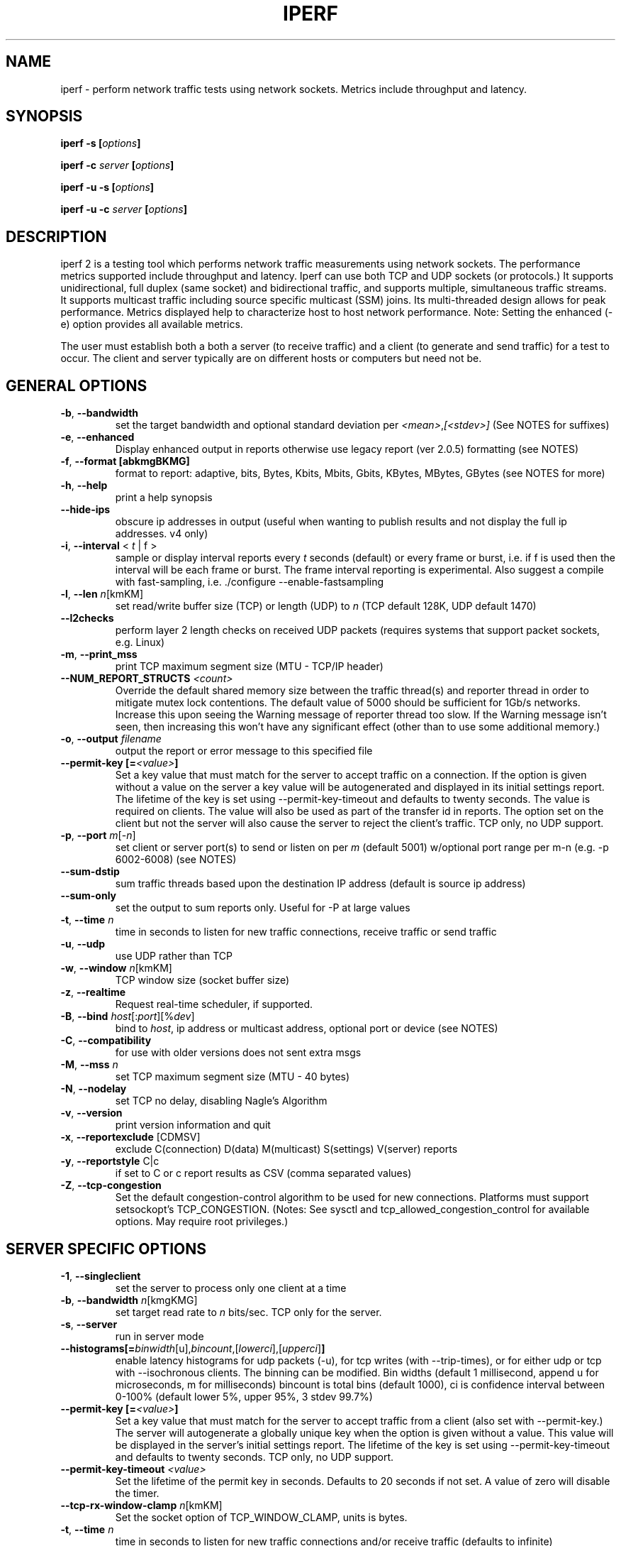 .TH IPERF 1 "July 2021" NLANR/DAST "User Manuals"
.SH NAME
iperf \- perform network traffic tests using network sockets. Metrics include throughput and latency.
.SH SYNOPSIS
.BI "iperf -s [" options ]

.BI "iperf -c " server " [" options ]

.BI "iperf -u -s [" options ]

.BI "iperf -u -c "  server " [" options ]

.SH DESCRIPTION
.LP
iperf 2 is a testing tool which performs network traffic measurements using network sockets. The performance
metrics supported include throughput and latency. Iperf can use both TCP and UDP sockets (or
protocols.) It supports unidirectional, full duplex (same socket) and bidirectional traffic, and supports
multiple, simultaneous traffic streams. It supports multicast traffic including source specific
multicast (SSM) joins. Its multi-threaded design allows for peak performance. Metrics displayed help to
characterize host to host network performance. Note: Setting the enhanced (-e) option provides all
available metrics.
.LP
The user must establish both a both a server (to receive traffic)
and a client (to generate and send traffic) for a test to occur.
The client and server typically are on different hosts or
computers but need not be.
.SH "GENERAL OPTIONS"
.TP
.BR -b ", " --bandwidth " "
set the target bandwidth and optional standard deviation per
\fI<mean>\fR,\fI[<stdev>]\fR (See NOTES for suffixes)
.TP
.BR -e ", " --enhanced " "
Display enhanced output in reports otherwise use legacy report (ver
2.0.5) formatting (see NOTES)
.TP
.BR -f ", " --format " " [abkmgBKMG]
format to report: adaptive, bits, Bytes, Kbits, Mbits, Gbits, KBytes,
MBytes, GBytes (see NOTES for more)
.TP
.BR -h ", " --help " "
print a help synopsis
.TP
.BR "    --hide-ips "
obscure ip addresses in output (useful when wanting to publish results and not display the full ip addresses. v4 only)
.TP
.BR -i ", " --interval " < \fIt\fR | f >"
sample or display interval reports every \fIt\fR seconds (default) or every frame or burst, i.e. if f is used then the interval will be each frame or burst. The frame interval reporting is experimental.  Also suggest a compile with fast-sampling, i.e. ./configure --enable-fastsampling
.TP
.BR -l ", " --len " \fIn\fR[kmKM]"
set read/write buffer size (TCP) or length (UDP) to \fIn\fR (TCP default 128K, UDP default 1470)
.TP
.BR "    --l2checks "
perform layer 2 length checks on received UDP packets (requires systems that support packet sockets, e.g. Linux)
.TP
.BR -m ", " --print_mss " "
print TCP maximum segment size (MTU - TCP/IP header)
.TP
.BR "    --NUM_REPORT_STRUCTS " \fI<count>\fR
Override the default shared memory size between the traffic thread(s) and reporter thread in order to mitigate mutex lock contentions. The default value of 5000 should be sufficient for 1Gb/s networks. Increase this upon seeing the Warning message of reporter thread too slow. If the Warning message isn't seen, then increasing this won't have any significant effect (other than to use some additional memory.)
.TP
.BR -o ", " --output " \fIfilename\fR"
output the report or error message to this specified file
.TP
.BR "    --permit-key [=" \fI<value>\fR "]"
Set a key value that must match for the server to accept traffic on a connection. If the option is given without a value on the server a key value will be autogenerated and displayed in its initial settings report. The lifetime of the key is set using --permit-key-timeout and defaults to twenty seconds. The value is required on clients. The value will also be used as part of the transfer id in reports. The option set on the client but not the server will also cause the server to reject the client's traffic. TCP only, no UDP support.
.TP
.BR -p ", " --port " \fIm\fR[-\fIn\fR]"
set client or server port(s) to send or listen on per \fIm\fR (default 5001) w/optional port range per m-n (e.g. -p 6002-6008) (see NOTES)
.TP
.BR "    --sum-dstip"
sum traffic threads based upon the destination IP address (default is source ip address)
.TP
.BR "    --sum-only "
set the output to sum reports only. Useful for -P at large values
.TP
.BR -t ", " --time " \fIn\fR"
time in seconds to listen for new traffic connections, receive traffic or send traffic
.TP
.BR -u ", " --udp " "
use UDP rather than TCP
.TP
.BR -w ", " --window " \fIn\fR[kmKM]"
TCP window size (socket buffer size)
.TP
.BR -z ", " --realtime " "
Request real-time scheduler, if supported.
.TP
.BR -B ", " --bind " \fIhost\fR[:\fIport\fR][%\fIdev\fR]"
bind to \fIhost\fR, ip address or multicast address, optional port or device (see NOTES)
.TP
.BR -C ", " --compatibility " "
for use with older versions does not sent extra msgs
.TP
.BR -M ", " --mss " \fIn\fR"
set TCP maximum segment size (MTU - 40 bytes)
.TP
.BR -N ", " --nodelay " "
set TCP no delay, disabling Nagle's Algorithm
.TP
.BR -v ", " --version " "
print version information and quit
.TP
.BR -x ", " --reportexclude " [CDMSV]"
exclude C(connection) D(data) M(multicast) S(settings) V(server) reports
.TP
.BR -y ", " --reportstyle " C|c"
if set to C or c report results as CSV (comma separated values)
.TP
.BR -Z ", " --tcp-congestion " "
Set the default congestion-control algorithm to be used for new connections. Platforms must support setsockopt's TCP_CONGESTION. (Notes: See sysctl and tcp_allowed_congestion_control for available options. May require root privileges.)
.SH "SERVER SPECIFIC OPTIONS"
.TP
.BR -1 ", " --singleclient " "
set the server to process only one client at a time
.TP
.BR -b ", " --bandwidth " \fIn\fR[kmgKMG]"
set target read rate to \fIn\fR bits/sec. TCP only for the server.
.TP
.BR -s ", " --server " "
run in server mode
.TP
.BR "    --histograms[="\fIbinwidth\fR[u],\fIbincount\fR,[\fIlowerci\fR],[\fIupperci\fR] "]"
enable latency histograms for udp packets (-u), for tcp writes (with --trip-times), or for either udp or tcp with --isochronous clients. The binning can be modified. Bin widths (default 1 millisecond, append u for microseconds, m for milliseconds) bincount is total bins (default 1000), ci is confidence interval between 0-100% (default lower 5%, upper 95%, 3 stdev 99.7%)
.TP
.BR "    --permit-key [=" \fI<value>\fR "]"
Set a key value that must match for the server to accept traffic from a client (also set with --permit-key.) The server will autogenerate a globally unique key when the option is given without a value. This value will be displayed in the server's initial settings report. The lifetime of the key is set using --permit-key-timeout and defaults to twenty seconds. TCP only, no UDP support.
.TP
.BR "    --permit-key-timeout " \fI<value>\fR
Set the lifetime of the permit key in seconds. Defaults to 20 seconds if not set. A value of zero will disable the timer.
.TP
.BR "    --tcp-rx-window-clamp "  \fIn\fR[kmKM]
Set the socket option of TCP_WINDOW_CLAMP, units is bytes.
.TP
.BR -t ", " --time " \fIn\fR"
time in seconds to listen for new traffic connections and/or receive traffic (defaults to infinite)
.TP
.BR -B ", " --bind " \fIip\fR | \fIip\fR%\fIdevice\fR"
bind src ip addr and optional src device for receiving
.TP
.BR -D ", " --daemon " "
run the server as a daemon. On Windows this will run the specified
command-line under the IPerfService, installing the service if
necessary. Note the service is not configured to auto-start or
restart - if you need a self-starting service you will need to create
an init script or use Windows "sc" commands.
.TP
.BR -H ", " --ssm-host " \fIhost\fR"
Set the source host (ip addr) per SSM multicast, i.e. the S of the S,G
.TP
.BR -R ", " --remove " "
remove the IPerfService (Windows only).
.TP
.BR -U ", " --single_udp " "
run in single threaded UDP mode
.TP
.BR -V ", " --ipv6_domain " "
Enable IPv6 reception by setting the domain and socket to AF_INET6 (Can receive on both IPv4 and IPv6)
.SH "CLIENT SPECIFIC OPTIONS"
.TP
.BR -b ", " --bandwidth " \fIn\fR[kmgKMG][,\fIn\fR[kmgKMG]] | \fIn\fR\fR[kmgKMG]pps"
set target bandwidth to \fIn\fR bits/sec (default 1 Mbit/sec) or
\fIn\fR packets per sec. This may be used with TCP or UDP. Optionally, for variable loads, use format of  mean,standard deviation
.TP
.BR -c ", " --client " \fI\fIhost\fR | \fIhost\fR%\fIdevice\fR"
run in client mode, connecting to \fIhost\fR  where the optional %dev will SO_BINDTODEVICE that output interface (requires root and see NOTES)
.TP
.BR "    --burst-period[=" \fIn\fR "]"
Set the burst period in seconds. Defaults to one second. (Note: assumed use case is low duty cycle traffic bursts)
.TP
.BR "    --burst-size[=" \fIn\fR "]"
Set the burst size in bytes. Defaults to 1M if no value is given.
.TP
.BR "    --connect-only[=" \fIn\fR "]"
only perform a TCP connect (or 3WHS) without any data transfer, useful to measure TCP connect() times. Optional value of n is the total number of connects to do (zero is run forever.) Note that -i will rate limit the connects where -P will create bursts and -t will end the client and hence end its connect attempts.
.TP
.BR "    --connect-retries[= " \fIn\fR "]"
number of times to retry a TCP connect at the application level.  See operating system information on the details of TCP connect related settings.
.TP
.BR -d ", " --dualtest " "
Do a bidirectional test simultaneous test using two unidirectional sockets
.TP
.BR "    --fq-rate n[kmgKMG]"
Set a rate to be used with fair-queueing based socket-level pacing, in bytes or bits per second. Only available on platforms supporting the SO_MAX_PACING_RATE socket option. (Note: Here the suffixes indicate bytes/sec or bits/sec per use of uppercase or lowercase, respectively)
.TP
.BR "    --full-duplex"
run a full duplex test, i.e. traffic in both transmit and receive directions using the \fBsame socket\fR
.TP
.BR "    --histograms[="\fIbinwidth\fR[u],\fIbincount\fR,[\fIlowerci\fR],[\fIupperci\fR] "]"
enable select()/write() histograms with --tcp-write-prefetch. The binning can be modified. Bin widths (default 100 microseconds, append u for microseconds, m for milliseconds) bincount is total bins (default 10000), ci is confidence interval between 0-100% (default lower 5%, upper 95%, 3 stdev 99.7%)
.TP
.BR "    --incr-dstip"
increment the destination ip address when using the parallel (-P) option
.TP
.BR "    --incr-dstport"
increment the destination port when using the parallel (-P) option
.TP
.BR "    --incr-srcip"
increment the source ip address when using the parallel (-P) option
.TP
.BR "    --ipg "\fIn\fR
set the inter-packet gap to \fIn\fR (units of seconds) for packets or within a frame/burst when --isochronous is set
.TP
.BR "    --isochronous[=" \fIfps\fR:\fImean\fR,\fIstdev\fR "]"
send isochronous traffic with frequency frames per second and load defined by mean and standard deviation using a log normal distribution, defaults to 60:20m,0. (Note: Here the suffixes indicate bytes/sec or bits/sec per use of uppercase or lowercase, respectively. Also the p suffix is supported to set the burst size in packets, e.g. isochronous=2:25p will send two 25 packet bursts every second, or one 25 packet burst every 0.5 seconds.)
.TP
.BR "    --local-only[=\fI1\fR|\fI0\fR]"
Set 1 to limit traffic to the local network only (through the use of SO_DONTROUTE) set to zero otherwise with optional override of compile time default (see configure --default-localonly)
.TP
.BR "    --near-congestion[=\fIn\fR]"
Enable TCP write rate limiting per the sampled RTT. The delay is applied after the -l number of bytes have completed. The optional value is the multiplier to the RTT and defines the time delay. This value defaults to 0.5 if it is not set. Values less than 1 are supported but the value cannot be negative. This is an experimental feature. It is not likely stable on live networks. Suggested use is over controlled test networks.
.TP
.BR "    --no-connect-sync "
By default, parallel traffic threads (per -P greater than 1) will synchronize after their TCP connects and prior to each sending traffic, i.e. all the threads first complete (or error) the TCP 3WHS before any traffic thread will start sending. This option disables that synchronization such that each traffic thread will start sending immediately after completing its successful connect.
.TP
.BR "    --no-udp-fin "
Don't perform the UDP final server to client exchange which means there won't be a final server report displayed on the client. All packets per the test will be from the client to the server and no packets should be sent in the other direction.
.B It's highly suggested that -t be set on the server if this option is being used.
This is because there will be
.B only one trigger ending packet
sent from client to server and if it's lost then the server will continue to run. (Requires ver 2.0.14 or better)
.TP
.BR -n ", " --num " \fIn\fR[kmKM]"
number of bytes to transmit (instead of -t)
.TP
.BR "    --permit-key [=" \fI<value>\fR "]"
Set a key value that must match the server's value (also set with --permit-key) in order for the server to accept traffic from the client. TCP only, no UDP support.
.TP
.BR -r ", " --tradeoff " "
Do a bidirectional test individually - client-to-server, followed by
a reversed test, server-to-client
.TP
.BR "    --tcp-write-prefetch " \fIn\fR[kmKM]
Set TCP_NOTSENT_LOWAT on the socket and use event based writes per select() on the socket.
.TP
.BR -t ", " --time " \fIn\fR" | "\fI0\fR"
time in seconds to transmit traffic, use zero for infinite (default is 10 secs)
.TP
.BR "    --trip-times "
enable the measurement of end to end write to read latencies (client and server clocks must be synchronized)
.TP
.BR "    --txdelay-time "
time in seconds to hold back or delay after the TCP connect and prior to the socket writes. For UDP it's the delay between the traffic thread starting and the first write.
.TP
.BR "    --txstart-time "\fIn\fR.\fIn\fR
set the txstart-time to \fIn\fR.\fIn\fR using unix or epoch time format (supports microsecond resolution, e.g 1536014418.123456) An example to delay one second using command substitution is iperf -c 192.168.1.10 --txstart-time $(expr $(date +%s) + 1).$(date +%N)
.TP
.BR -B ", " --bind " \fIip\fR | \fIip\fR:\fIport\fR | \fIipv6 -V\fR | \fI[ipv6]\fR:\fIport -V\fR"
bind src ip addr and optional port as the source of traffic (see NOTES)
.TP
.BR -F ", " --fileinput " \fIname\fR"
input the data to be transmitted from a file
.TP
.BR -I ", " --stdin " "
input the data to be transmitted from stdin
.TP
.BR -L ", " --listenport " \fIn\fR"
port to receive bidirectional tests back on
.TP
.BR -P ", " --parallel " \fIn\fR"
number of parallel client threads to run
.TP
.BR -R ", " --reverse " "
reverse the traffic flow (useful for testing through firewalls, see NOTES)
.TP
.BR -S ", " --tos " "
set the socket's IP_TOS (byte) field
.TP
.BR -T ", " --ttl " \fIn\fR"
time-to-live, for multicast (default 1)
.BR -V ", " --ipv6_domain " "
Set the domain to IPv6 (send packets over IPv6)
.TP
.BR -X ", " --peerdetect " "
run peer version detection prior to traffic.
.TP
.BR -Z ", " --linux-congestion " \fIalgo\fR"
set TCP congestion control algorithm (Linux only)
.SH EXAMPLES

.B TCP tests (client)

.B iperf -c <host> -e -i 1
.br
------------------------------------------------------------
.br
Client connecting to <host>, TCP port 5001 with pid 5149
.br
Write buffer size:  128 KByte
.br
TCP window size:  340 KByte (default)
.br
------------------------------------------------------------
.br
[  3] local 45.56.85.133 port 49960 connected with 45.33.58.123 port 5001 (ct=3.23 ms)
.br
[ ID] Interval        Transfer    Bandwidth       Write/Err  Rtry     Cwnd/RTT        NetPwr
.br
[  3] 0.00-1.00 sec   126 MBytes  1.05 Gbits/sec  1006/0          0       56K/626 us  210636.47
.br
[  3] 1.00-2.00 sec   138 MBytes  1.15 Gbits/sec  1100/0        299      483K/3884 us  37121.32
.br
[  3] 2.00-3.00 sec   137 MBytes  1.15 Gbits/sec  1093/0         24      657K/5087 us  28162.31
.br
[  3] 3.00-4.00 sec   126 MBytes  1.06 Gbits/sec  1010/0        284      294K/2528 us  52366.58
.br
[  3] 4.00-5.00 sec   117 MBytes   980 Mbits/sec  935/0        373      487K/2025 us  60519.66
.br
[  3] 5.00-6.00 sec   144 MBytes  1.20 Gbits/sec  1149/0          2      644K/3570 us  42185.36
.br
[  3] 6.00-7.00 sec   126 MBytes  1.06 Gbits/sec  1011/0        112      582K/5281 us  25092.56
.br
[  3] 7.00-8.00 sec   110 MBytes   922 Mbits/sec  879/0         56      279K/1957 us  58871.89
.br
[  3] 8.00-9.00 sec   127 MBytes  1.06 Gbits/sec  1014/0         46      483K/3372 us  39414.89
.br
[  3] 9.00-10.00 sec   132 MBytes  1.11 Gbits/sec  1054/0          0      654K/3380 us  40872.75
.br
[  3] 0.00-10.00 sec  1.25 GBytes  1.07 Gbits/sec  10251/0       1196       -1K/3170 us  42382.03

.TP
.B where (per -e,)
.B ct=
TCP connect time (or three way handshake time 3WHS)
.br
.B Write/Err
Total number of successful socket writes. Total number of non-fatal socket write errors
.br
.B Rtry
Total number of TCP retries
.br
.B Cwnd/RTT (*nix only)
TCP congestion window and round trip time (sampled where NA indicates no value)
.br
.B NetPwr (*nix only)
Network power defined as (throughput / RTT)

.PP

.B TCP tests (server)

.B
iperf -s -e -i 1 -l 8K
.br
------------------------------------------------------------
.br
Server listening on TCP port 5001 with pid 13430
.br
Read buffer size: 8.00 KByte
.br
TCP window size: 85.3 KByte (default)
.br
------------------------------------------------------------
.br
[  4] local 45.33.58.123 port 5001 connected with 45.56.85.133 port 49960
.br
[ ID] Interval        Transfer    Bandwidth       Reads   Dist(bin=1.0K)
.br
[  4] 0.00-1.00 sec   124 MBytes  1.04 Gbits/sec  22249    798:2637:2061:767:2165:1563:589:11669
.br
[  4] 1.00-2.00 sec   136 MBytes  1.14 Gbits/sec  24780    946:3227:2227:790:2427:1888:641:12634
.br
[  4] 2.00-3.00 sec   137 MBytes  1.15 Gbits/sec  24484    1047:2686:2218:810:2195:1819:728:12981
.br
[  4] 3.00-4.00 sec   126 MBytes  1.06 Gbits/sec  20812    863:1353:1546:614:1712:1298:547:12879
.br
[  4] 4.00-5.00 sec   117 MBytes   984 Mbits/sec  20266    769:1886:1828:589:1866:1350:476:11502
.br
[  4] 5.00-6.00 sec   143 MBytes  1.20 Gbits/sec  24603    1066:1925:2139:822:2237:1827:744:13843
.br
[  4] 6.00-7.00 sec   126 MBytes  1.06 Gbits/sec  22635    834:2464:2249:724:2269:1646:608:11841
.br
[  4] 7.00-8.00 sec   110 MBytes   921 Mbits/sec  21107    842:2437:2747:592:2871:1903:496:9219
.br
[  4] 8.00-9.00 sec   126 MBytes  1.06 Gbits/sec  22804    1038:1784:2639:656:2738:1927:573:11449
.br
[  4] 9.00-10.00 sec   133 MBytes  1.11 Gbits/sec  23091    1088:1654:2105:710:2333:1928:723:12550
.br
[  4] 0.00-10.02 sec  1.25 GBytes  1.07 Gbits/sec  227306    9316:22088:21792:7096:22893:17193:6138:120790
.br
.TP
.B where (per -e,)
.B Reads
Total number of socket reads
.br
.B Dist(bin=size)
Eight bin histogram of the socket reads returned byte count. Bin
width is set per size. Bins are separated by a colon. In the
example, the bins are 0-1K, 1K-2K, .., 7K-8K.

.PP

.B TCP tests (server with --trip-times on client)
.B
iperf -s -i 1 -w 4M
.br
------------------------------------------------------------
.br
Server listening on TCP port 5001
.br
TCP window size: 8.00 MByte (WARNING: requested 4.00 MByte)
.br
------------------------------------------------------------
.br
[  4] local 192.168.1.4%eth0 port 5001 connected with 192.168.1.7 port 44798 (trip-times) (MSS=1448) (peer 2.0.14-alpha)
.br
[ ID] Interval        Transfer    Bandwidth    Burst Latency avg/min/max/stdev (cnt/size) inP NetPwr  Reads=Dist
.br
[  4] 0.00-1.00 sec  19.0 MBytes   159 Mbits/sec  52.314/10.238/117.155/19.779 ms (151/131717) 1.05 MByte 380.19  781=306:253:129:48:18:15:8:4
.br
[  4] 1.00-2.00 sec  20.0 MBytes   168 Mbits/sec  53.863/21.264/79.252/12.277 ms (160/131080) 1.08 MByte 389.38  771=294:236:126:60:18:24:10:3
.br
[  4] 2.00-3.00 sec  18.2 MBytes   153 Mbits/sec  58.718/22.000/137.944/20.397 ms (146/130964) 1.06 MByte 325.64  732=299:231:98:52:18:19:10:5
.br
[  4] 3.00-4.00 sec  19.7 MBytes   165 Mbits/sec  50.448/ 8.921/82.728/14.627 ms (158/130588)  997 KByte 409.00  780=300:255:121:58:15:18:7:6
.br
[  4] 4.00-5.00 sec  18.8 MBytes   158 Mbits/sec  53.826/11.169/115.316/15.541 ms (150/131420) 1.02 MByte 366.24  761=302:226:134:52:22:17:7:1
.br
[  4] 5.00-6.00 sec  19.5 MBytes   164 Mbits/sec  50.943/11.922/76.134/14.053 ms (156/131276) 1.03 MByte 402.00  759=273:246:149:45:16:18:4:8
.br
[  4] 6.00-7.00 sec  18.5 MBytes   155 Mbits/sec  57.643/10.039/127.850/18.950 ms (148/130926) 1.05 MByte 336.16  710=262:228:133:37:16:20:8:6
.br
[  4] 7.00-8.00 sec  19.6 MBytes   165 Mbits/sec  52.498/12.900/77.045/12.979 ms (157/131003) 1.00 MByte 391.78  742=288:200:135:68:16:23:4:8
.br
[  4] 8.00-9.00 sec  18.0 MBytes   151 Mbits/sec  58.370/ 8.026/150.243/21.445 ms (144/131255) 1.06 MByte 323.81  716=268:241:108:51:20:17:8:3
.br
[  4] 9.00-10.00 sec  18.4 MBytes   154 Mbits/sec  56.112/12.419/79.790/13.668 ms (147/131194) 1.05 MByte 343.70  822=330:303:120:26:16:14:9:4
.br
[  4] 10.00-10.06 sec  1.03 MBytes   146 Mbits/sec  69.880/45.175/78.754/10.823 ms (9/119632) 1.74 MByte 260.40  62=26:30:5:1:0:0:0:0
.br
[  4] 0.00-10.06 sec   191 MBytes   159 Mbits/sec  54.183/ 8.026/150.243/16.781 ms (1526/131072) 1.03 MByte 366.98  7636=2948:2449:1258:498:175:185:75:48
.TP
.B where (per -e,)
.B Burst Latency
One way TCP write() to read() latency in mean/minimum/maximum/standard deviation format
(Note: requires the client's and server's system clocks to be
synchronized to a common reference, e.g. using precision time protocol
PTP. A GPS disciplined OCXO is a recommended reference.)
.br
.B cnt
Number of completed bursts received and used for the burst latency calculations
.br
.B size
Average burst size in bytes (computed average and estimate only)
.br
.B inP
inP, short for in progress, is the average number of bytes in progress or in flight. This is taken from the application level write to read perspective. Note this is
a mean value. The parenthesis value is the standard deviation from the mean.  (Requires --trip-times on client. See Little's law in NOTES.)
.br
.B NetPwr
Network power defined as (throughput / one way latency)

.PP

.B TCP tests (with one way delay sync check -X and --trip-times on the client)

.B iperf -c 192.168.1.4 -X -e --trip-times -i 1  -t 2
.br
------------------------------------------------------------
.br
Client connecting to 192.168.1.4, TCP port 5001 with pid 16762 (1 flows)
.br
Write buffer size: 131072 Byte
.br
TCP window size: 85.0 KByte (default)
.br
------------------------------------------------------------
.br
.B [  1] Clock sync check (ms): RTT/Half=(3.361/1.680) OWD-send/ack/asym=(2.246/1.115/1.131)
.br
[  1] local 192.168.1.1%ap0 port 47466 connected with 192.168.1.4 port 5001 (MSS=1448) (trip-times) (sock=3) (peer 2.1.4-master)
.br
[ ID] Interval        Transfer    Bandwidth       Write/Err  Rtry     Cwnd/RTT        NetPwr
.br
[  1] 0.00-1.00 sec  9.50 MBytes  79.7 Mbits/sec  77/0          0     2309K/113914 us  87
.br
[  1] 1.00-2.00 sec  7.12 MBytes  59.8 Mbits/sec  57/0          0     2492K/126113 us  59
.br
[  1] 2.00-2.42 sec   128 KBytes  2.47 Mbits/sec  2/0          0     2492K/126113 us  2
.br
[  1] 0.00-2.42 sec  16.8 MBytes  58.0 Mbits/sec  136/0          0     2492K/126113 us  57
.br

.PP

.B UDP tests (client)

.B iperf -c <host> -e -i 1 -u -b 10m
.br
------------------------------------------------------------
.br
Client connecting to <host>, UDP port 5001 with pid 5169
.br
Sending 1470 byte datagrams, IPG target: 1176.00 us (kalman adjust)
.br
UDP buffer size:  208 KByte (default)
.br
------------------------------------------------------------
.br
[  3] local 45.56.85.133 port 32943 connected with 45.33.58.123 port 5001
.br
[ ID] Interval        Transfer     Bandwidth      Write/Err  PPS
.br
[  3] 0.00-1.00 sec  1.19 MBytes  10.0 Mbits/sec  852/0      851 pps
.br
[  3] 1.00-2.00 sec  1.19 MBytes  10.0 Mbits/sec  850/0      850 pps
.br
[  3] 2.00-3.00 sec  1.19 MBytes  10.0 Mbits/sec  850/0      850 pps
.br
[  3] 3.00-4.00 sec  1.19 MBytes  10.0 Mbits/sec  851/0      850 pps
.br
[  3] 4.00-5.00 sec  1.19 MBytes  10.0 Mbits/sec  850/0      850 pps
.br
[  3] 5.00-6.00 sec  1.19 MBytes  10.0 Mbits/sec  850/0      850 pps
.br
[  3] 6.00-7.00 sec  1.19 MBytes  10.0 Mbits/sec  851/0      850 pps
.br
[  3] 7.00-8.00 sec  1.19 MBytes  10.0 Mbits/sec  850/0      850 pps
.br
[  3] 8.00-9.00 sec  1.19 MBytes  10.0 Mbits/sec  851/0      850 pps
.br
[  3] 0.00-10.00 sec  11.9 MBytes  10.0 Mbits/sec  8504/0      850 pps
.br
[  3] Sent 8504 datagrams
.br
[  3] Server Report:
.br
[  3] 0.00-10.00 sec  11.9 MBytes  10.0 Mbits/sec   0.047 ms    0/ 8504 (0%)  0.537/ 0.392/23.657/ 0.497 ms  850 pps  2329.37
.br
.TP
.B where (per -e,)
.B Write/Err
Total number of successful socket writes. Total number of non-fatal socket write errors
.br
.B PPS
Transmit packet rate in packets per second

.PP

.B UDP tests (server)
.B iperf -s -i 1 -w 4M -u
.br
------------------------------------------------------------
.br
Server listening on UDP port 5001
.br
Receiving 1470 byte datagrams
.br
UDP buffer size: 8.00 MByte (WARNING: requested 4.00 MByte)
.br
------------------------------------------------------------
.br
[  3] local 192.168.1.4 port 5001 connected with 192.168.1.1 port 60027 (WARN: winsize=8.00 MByte req=4.00 MByte) (trip-times) (0.0) (peer 2.0.14-alpha)
.br
[ ID] Interval        Transfer     Bandwidth        Jitter   Lost/Total  Latency avg/min/max/stdev PPS  inP NetPwr
.br
[  3] 0.00-1.00 sec  44.5 MBytes   373 Mbits/sec   0.071 ms 52198/83938 (62%) 75.185/ 2.367/85.189/14.430 ms 31854 pps 3.64 MByte 620.58
.br
[  3] 1.00-2.00 sec  44.8 MBytes   376 Mbits/sec   0.015 ms 59549/143701 (41%) 79.609/75.603/85.757/ 1.454 ms 31954 pps 3.56 MByte 590.04
.br
[  3] 2.00-3.00 sec  44.5 MBytes   373 Mbits/sec   0.017 ms 59494/202975 (29%) 80.006/75.951/88.198/ 1.638 ms 31733 pps 3.56 MByte 583.07
.br
[  3] 3.00-4.00 sec  44.5 MBytes   373 Mbits/sec   0.019 ms 59586/262562 (23%) 79.939/75.667/83.857/ 1.145 ms 31767 pps 3.56 MByte 583.57
.br
[  3] 4.00-5.00 sec  44.5 MBytes   373 Mbits/sec   0.081 ms 59612/322196 (19%) 79.882/75.400/86.618/ 1.666 ms 31755 pps 3.55 MByte 584.40
.br
[  3] 5.00-6.00 sec  44.7 MBytes   375 Mbits/sec   0.064 ms 59571/381918 (16%) 79.767/75.571/85.339/ 1.556 ms 31879 pps 3.56 MByte 588.02
.br
[  3] 6.00-7.00 sec  44.6 MBytes   374 Mbits/sec   0.041 ms 58990/440820 (13%) 79.722/75.662/85.938/ 1.087 ms 31820 pps 3.58 MByte 586.73
.br
[  3] 7.00-8.00 sec  44.7 MBytes   375 Mbits/sec   0.027 ms 59679/500548 (12%) 79.745/75.704/84.731/ 1.094 ms 31869 pps 3.55 MByte 587.46
.br
[  3] 8.00-9.00 sec  44.3 MBytes   371 Mbits/sec   0.078 ms 59230/559499 (11%) 80.346/75.514/94.293/ 2.858 ms 31590 pps 3.58 MByte 577.97
.br
[  3] 9.00-10.00 sec  44.4 MBytes   373 Mbits/sec   0.073 ms 58782/618394 (9.5%) 79.125/75.511/93.638/ 1.643 ms 31702 pps 3.55 MByte 588.99
.br
[  3] 10.00-10.08 sec  3.53 MBytes   367 Mbits/sec   0.129 ms 6026/595236 (1%) 94.967/80.709/99.685/ 3.560 ms 31107 pps 3.58 MByte 483.12
.br
[  3] 0.00-10.08 sec   449 MBytes   374 Mbits/sec   0.129 ms 592717/913046 (65%) 79.453/ 2.367/99.685/ 5.200 ms 31776 pps (null) 587.91
.br

.TP
.B where (per -e,)
.B Latency
End to end latency in mean/minimum/maximum/standard deviation format
(Note: requires the client's and server's system clocks to be
synchronized to a common reference, e.g. using precision time protocol
PTP. A GPS disciplined OCXO is a recommended reference.)
.br
.B PPS
Received packet rate in packets per second
.br
.B inP
inP, short for in progress, is the average number of bytes in progress or in flight. This is taken from an application write to read perspective. (Requires --trip-times on client. See Little's law in NOTES.)
.br
.B NetPwr
Network power defined as (throughput / latency)

.PP

.B Isochronous UDP tests (client)

.B iperf -c 192.168.100.33 -u -e -i 1 --isochronous=60:100m,10m --realtime
.br
------------------------------------------------------------
.br
Client connecting to 192.168.100.33, UDP port 5001 with pid 14971
.br
UDP isochronous: 60 frames/sec mean= 100 Mbit/s, stddev=10.0 Mbit/s, Period/IPG=16.67/0.005 ms
.br
UDP buffer size:  208 KByte (default)
.br
------------------------------------------------------------
.br
[  3] local 192.168.100.76 port 42928 connected with 192.168.100.33 port 5001
.br
[ ID] Interval        Transfer     Bandwidth      Write/Err  PPS  frames:tx/missed/slips
.br
[  3] 0.00-1.00 sec  12.0 MBytes   101 Mbits/sec  8615/0     8493 pps   62/0/0
.br
[  3] 1.00-2.00 sec  12.0 MBytes   100 Mbits/sec  8556/0     8557 pps   60/0/0
.br
[  3] 2.00-3.00 sec  12.0 MBytes   101 Mbits/sec  8586/0     8586 pps   60/0/0
.br
[  3] 3.00-4.00 sec  12.1 MBytes   102 Mbits/sec  8687/0     8687 pps   60/0/0
.br
[  3] 4.00-5.00 sec  11.8 MBytes  99.2 Mbits/sec  8468/0     8468 pps   60/0/0
.br
[  3] 5.00-6.00 sec  11.9 MBytes  99.8 Mbits/sec  8519/0     8520 pps   60/0/0
.br
[  3] 6.00-7.00 sec  12.1 MBytes   102 Mbits/sec  8694/0     8694 pps   60/0/0
.br
[  3] 7.00-8.00 sec  12.1 MBytes   102 Mbits/sec  8692/0     8692 pps   60/0/0
.br
[  3] 8.00-9.00 sec  11.9 MBytes   100 Mbits/sec  8537/0     8537 pps   60/0/0
.br
[  3] 9.00-10.00 sec  11.8 MBytes  99.0 Mbits/sec  8450/0     8450 pps   60/0/0
.br
[  3] 0.00-10.01 sec   120 MBytes   100 Mbits/sec  85867/0     8574 pps  602/0/0
.br
[  3] Sent 85867 datagrams
.br
[  3] Server Report:
.br
[  3] 0.00-9.98 sec   120 MBytes   101 Mbits/sec   0.009 ms  196/85867 (0.23%)  0.665/ 0.083/ 1.318/ 0.174 ms 8605 pps  18903.85
.br
.TP
.B where (per -e,)
.B frames:tx/missed/slips
Total number of isochronous frames or bursts. Total number of frame ids not sent. Total number of frame slips

.PP

.B Isochronous UDP tests (server)

.B iperf -s -e -u --udp-histogram=100u,2000 --realtime
.br
------------------------------------------------------------
.br
Server listening on UDP port 5001 with pid 5175
.br
Receiving 1470 byte datagrams
.br
UDP buffer size:  208 KByte (default)
.br
------------------------------------------------------------
.br
[  3] local 192.168.100.33 port 5001 connected with 192.168.100.76 port 42928 isoch (peer 2.0.13-alpha)
.br
[ ID] Interval        Transfer     Bandwidth        Jitter   Lost/Total  Latency avg/min/max/stdev PPS  NetPwr  Frames/Lost
.br
[  3] 0.00-9.98 sec   120 MBytes   101 Mbits/sec   0.010 ms  196/85867 (0.23%)  0.665/ 0.083/ 1.318/ 0.284 ms 8585 pps  18903.85  601/1
.br
[  3] 0.00-9.98 sec T8(f)-PDF: bin(w=100us):cnt(85671)=1:2,2:844,3:10034,4:8493,5:8967,6:8733,7:8823,8:9023,9:8901,10:8816,11:7730,12:4563,13:741,14:1 (5.00/95.00%=3/12,Outliers=0,obl/obu=0/0)
.br
[  3] 0.00-9.98 sec F8(f)-PDF: bin(w=100us):cnt(598)=15:2,16:1,17:27,18:68,19:125,20:136,21:103,22:83,23:22,24:23,25:5,26:3 (5.00/95.00%=17/24,Outliers=0,obl/obu=0/0)

.TP
.B where,
.B Frames/lost
Total number of frames (or bursts) received. Total number of bursts lost or error-ed
.br
.B
T8-PDF(f)
Latency histogram for packets
.br
.B F8-PDF(f)
Latency histogram for frames


.SH ENVIRONMENT
.TP
.B
Note:
The environment variable option settings haven't been maintained well.
See the source code if these are of interest.
.RE
.SH NOTES
.B Numeric options:
Some numeric options support format characters per '<value>\fIc\fR'
(e.g. 10M) where the \fIc\fR format characters are k,m,g,K,M,G.
Lowercase format characters are 10^3 based and uppercase are 2^n
based, e.g. 1k = 1000, 1K = 1024, 1m = 1,000,000 and 1M = 1,048,576
.P
.B Rate limiting:
The -b option supports read and write rate limiting at the application level.  The -b option
on the client also supports variable offered loads through the <mean>,<standard deviation> format, e.g.
-b 100m,10m. The distribution used is log normal. Similar for the isochronous
option. The -b on the server rate limits the reads. Socket based pacing is also
supported using the --fq-rate long option. This will work with the --reverse
and --full-duplex options as well.
.P
.B Synchronized clocks:
The --trip-times option indicates that the client's and server's clocks are synchronized to a common reference.
Network Time Protocol (NTP) or Precision Time Protocol (PTP) are commonly used for
this. The reference clock(s) error and the synchronization protocols will affect
the accuracy of any end to end latency measurements.
.P
.B
Binding
is done at the logical level (ip address or layer 3) using the -B option
and at the device (or layer 2) level using the percent (%) separator for both the client
and the server. On the client, the -B option affects the \fBbind\fR(2)
system call, and will set the source ip address and the source port, e.g. iperf -c <host>
-B 192.168.100.2:6002. This controls the packet's source values but not routing.
These can be confusing in that a route or device lookup may not
be that of the device with the configured source IP.
So, for example, if the IP address of eth0 is used for -B and the
routing table for the destination IP address resolves
the output interface to be eth1, then the host will send the packet
out device eth1 while using the source IP address of eth0 in the packet.
To affect the physical output interface (e.g. dual homed systems) either use
-c <host>%<dev> (requires root) which bypasses this host route table lookup,
or configure policy routing per each -B source address and set the
output interface appropriately in the policy routes. On the server or receive,
only packets destined to -B IP address will be received. It's also useful
for multicast. For example, iperf -s -B 224.0.0.1\fB%eth0\fR
will only accept ip multicast packets with dest ip 224.0.0.1 that are
received on the eth0 interface, while iperf -s -B 224.0.0.1 will
receive those packets on any interface,
Finally, the device specifier is required for v6 link-local,
e.g. -c [v6addr]%<dev> -V, to select the output interface.
.P
.B Reverse, full-duplex, dualtest (-d) and tradeoff (-r):
The \fB--reverse\fR (-R) and \fB--full-duplex\fR options can be confusing when compared to the
older options of \fB--dualtest (-d)\fR and \fB--tradeoff (-r)\fR. The newer options of \fB--reverse\fR and \fB--full-duplex\fR only
open one socket and read and write to the \fBsame socket descriptor\fR, i.e. use the socket in full duplex mode.  The older -d and -r open
second sockets in the opposite direction and do not use a socket in full duplex mode. Note that full duplex applies to the socket
and not to the network devices and that full duplex sockets are supported by the
operating systems regardless if an underlying network supports full duplex transmission and reception.
It's \fBsuggested to use --reverse\fR if you
want to \fBtest through a NAT firewall\fR (or -R on non-windows systems). This applies
role reversal of the test after opening the full duplex socket.  (Note: Firewall piercing may be required to use -d and -r
if a NAT gateway is in the path.)
.P
Also, the --reverse -b <rate> setting behaves differently for TCP and UDP. For
TCP it will rate limit the read side, i.e. the iperf client
(role reversed to act as a server) reading from the full duplex socket.
This will in turn flow control the reverse traffic per standard TCP
congestion control. The --reverse -b <rate> will be applied on
transmit (i.e. the server role reversed to act as a client) for UDP
since there is no flow control with UDP. There is no option to
directly rate limit the writes with TCP testing when using --reverse.
.P
.B TCP Connect times:
The TCP connect time (or three way handshake) can be seen on the iperf
client when the -e (--enhanced) option is set. Look for the
ct=<value> in the connected message, e.g.in '[ 3] local 192.168.1.4
port 48736 connected with 192.168.1.1 port 5001 \fB(ct=1.84 ms)\fR'
shows the 3WHS took 1.84 milliseconds.
.P
.B Port-range
Port ranges are supported using the hyphen notation, e.g. 6001-6009. This will cause multiple threads, one per port, on either the listener/server or the client. The user needs to take care that the ports in the port range are available and not already in use per the operating system. The -P is supported on the client and will apply to each destination port within the port range. Finally, this can be used for a workaround for Windows UDP and -P > 1 as Windows doesn't dispatch UDP per a server's connect and the quintuple.
.P
.B Packet per second (pps) calculation
The packets per second calculation is done as a derivative, i.e. number of packets divided by
time. The time is taken from the previous last packet to the current last packet. It is not
the sample interval time. The last packet can land at different times within an interval.
This means that pps does not have to match rx bytes divided by the sample interval.
Also, with --trip-times set, the packet time on receive is set by the sender's write
time so pps indicates the end to end pps with --trip-times. The RX pps calculation is receive
side only when -e is set and --trip-times is not set.
.P
\fBLittle's Law\fR in queuing theory is a theorem that determines the average number of items (L) in a stationary queuing system based on the average waiting time (W) of an item within a system and the average number of items arriving at the system per unit of time (lambda). Mathematically, it's L = lambda * W. As used here, the units are bytes. The arrival rate is taken from the writes.
.P
.B Network power:
The network power (NetPwr) metric is \fBexperimental\fR. It's a
convenience function defined as throughput/delay.
For TCP transmits, the delay is the sampled RTT times.
For TCP receives, the delay is the write to read latency.
For UDP the delay is the end/end latency.
Don't confuse this with the physics definition of power (delta
energy/delta time) but more of a measure of a desirable property
divided by an undesirable property. Also note, one must use -i
interval with TCP to get this as that's what sets the RTT sampling
rate. The metric is scaled to assist with human readability.
.P
.B Multicast:
Iperf 2 supports multicast with a couple of caveats. First, multicast streams cannot take advantage of the -P option. The server will serialize multicast streams. Also, it's highly encouraged to use a -t on a server that will be used for multicast clients. That is because the single end of traffic packet sent from client to server may get lost and there are no redundant end of traffic packets.  Setting -t on the server will kill the server thread in the event this packet is indeed lost.
.P
.B Fast Sampling:
Use
.B ./configure --enable-fastsampling
and then compile from source to enable four digit (e.g. 1.0000) precision in reports' timestamps. Useful for sub-millisecond sampling.
.SH DIAGNOSTICS
Use
.B ./configure --enable-thread-debug
and then compile from source to enable both asserts and advanced debugging of the tool itself.
.SH BUGS
See https://sourceforge.net/p/iperf2/tickets/
.SH AUTHORS
Iperf2, based from iperf (originally written by Mark Gates and Alex
Warshavsky), has a goal of maintenance with some feature enhancement.
Other contributions from Ajay Tirumala, Jim Ferguson, Jon Dugan <jdugan at x1024 dot net>,
Feng Qin,
Kevin Gibbs,
John Estabrook <jestabro at ncsa.uiuc.edu>,
Andrew Gallatin <gallatin at gmail.com>,
Stephen Hemminger <shemminger at linux-foundation.org>,
Tim Auckland <tim.auckland at gmail.com>,
Robert J. McMahon <rjmcmahon at rjmcmahon.com>
.SH "SEE ALSO"
.BR accept (2),  bind (2),  close (2), connect (2),  fcntl (2),  getpeername (2),  getsockname (2),  getsockopt (2),  listen (2),  read (2),  recv (2),  select (2),  send (2),  setsockopt (2),  shutdown (2),  write (2),  ip (7),  socket (7),  tcp (7),  udp (7)
.LP
Source code at http://sourceforge.net/projects/iperf2/
.LP
"Unix Network Programming, Volume 1: The Sockets Networking API (3rd Edition) 3rd Edition"
by W. Richard Stevens (Author), Bill Fenner (Author), Andrew M. Rudoff (Author)
